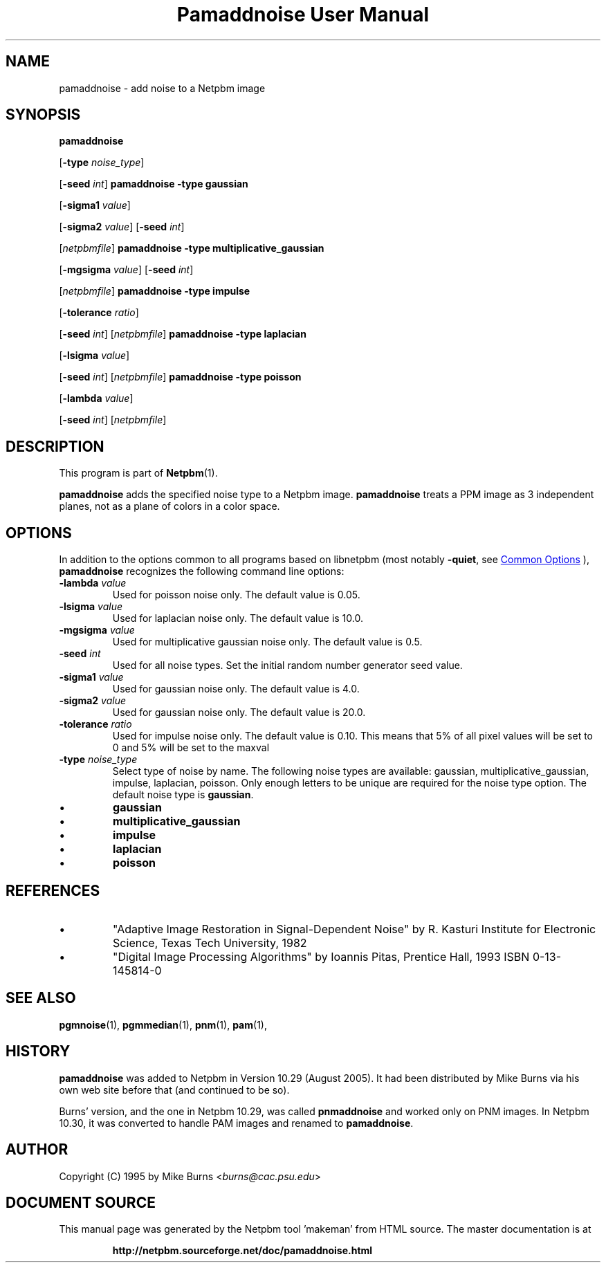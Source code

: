 \
.\" This man page was generated by the Netpbm tool 'makeman' from HTML source.
.\" Do not hand-hack it!  If you have bug fixes or improvements, please find
.\" the corresponding HTML page on the Netpbm website, generate a patch
.\" against that, and send it to the Netpbm maintainer.
.TH "Pamaddnoise User Manual" 0 "14 November 1995" "netpbm documentation"

.SH NAME

pamaddnoise - add noise to a Netpbm image

.UN synopsis
.SH SYNOPSIS

\fBpamaddnoise\fP

[\fB-type\fP \fInoise_type\fP]

[\fB-seed\fP \fIint\fP]
\fBpamaddnoise\fP \fB-type\fP \fBgaussian\fP

[\fB-sigma1\fP \fIvalue\fP]

[\fB-sigma2\fP \fIvalue\fP]
[\fB-seed\fP \fIint\fP]

[\fInetpbmfile\fP]
\fBpamaddnoise\fP \fB-type \fP \fBmultiplicative_gaussian\fP

[\fB-mgsigma\fP \fIvalue\fP]
[\fB-seed\fP \fIint\fP]

[\fInetpbmfile\fP]
\fBpamaddnoise\fP \fB-type\fP \fBimpulse\fP

[\fB-tolerance\fP \fIratio\fP]

[\fB-seed\fP \fIint\fP]
[\fInetpbmfile\fP]
\fBpamaddnoise\fP \fB-type \fP \fBlaplacian\fP

[\fB-lsigma\fP \fIvalue\fP]

[\fB-seed\fP \fIint\fP]
[\fInetpbmfile\fP]
\fBpamaddnoise\fP \fB-type \fP \fBpoisson\fP

[\fB-lambda\fP \fIvalue\fP]

[\fB-seed\fP \fIint\fP]
[\fInetpbmfile\fP]

.UN description
.SH DESCRIPTION
.PP
This program is part of
.BR "Netpbm" (1)\c
\&.
.PP
\fBpamaddnoise\fP adds the specified noise type to a Netpbm image.
\fBpamaddnoise\fP treats a PPM image as 3 independent planes, not as
a plane of colors in a color space.

.UN options
.SH OPTIONS
.PP
In addition to the options common to all programs based on libnetpbm
(most notably \fB-quiet\fP, see 
.UR index.html#commonoptions
 Common Options
.UE
\&), \fBpamaddnoise\fP recognizes the following
command line options:


.TP
\fB-lambda\fP \fIvalue\fP
Used for poisson noise only.  The default value is 0.05.

.TP
\fB-lsigma\fP \fIvalue\fP
Used for laplacian noise only.  The default value is 10.0.

.TP
\fB-mgsigma\fP \fIvalue\fP
Used for multiplicative gaussian noise only.  The default value is
0.5.

.TP
\fB-seed\fP \fIint\fP
Used for all noise types.  Set the initial random number generator
seed value.

.TP
\fB-sigma1\fP \fIvalue\fP
Used for gaussian noise only.  The default value is 4.0.

.TP
\fB-sigma2\fP \fIvalue\fP
Used for gaussian noise only.  The default value is 20.0.

.TP
\fB-tolerance\fP \fIratio\fP
Used for impulse noise only.  The default value is 0.10.  This means
that 5% of all pixel values will be set to 0 and 5% will be set to
the maxval

.TP
\fB-type\fP \fInoise_type\fP
Select type of noise by name.  The following noise types are
available: gaussian, multiplicative_gaussian, impulse, laplacian,
poisson.  Only enough letters to be unique are required for the noise
type option.  The default noise type is \fBgaussian\fP.


.IP \(bu
\fBgaussian\fP
.IP \(bu
\fBmultiplicative_gaussian\fP
.IP \(bu
\fBimpulse\fP
.IP \(bu
\fBlaplacian\fP
.IP \(bu
\fBpoisson\fP




.UN references
.SH REFERENCES


.IP \(bu
"Adaptive Image Restoration in Signal-Dependent Noise"
by R. Kasturi Institute for Electronic Science, Texas Tech University,
1982

.IP \(bu
"Digital Image Processing Algorithms" by Ioannis Pitas,
Prentice Hall, 1993 ISBN 0-13-145814-0



.UN seealso
.SH SEE ALSO
.BR "pgmnoise" (1)\c
\&,
.BR "pgmmedian" (1)\c
\&,
.BR "pnm" (1)\c
\&,
.BR "pam" (1)\c
\&,

.UN history
.SH HISTORY
.PP
\fBpamaddnoise\fP was added to Netpbm in Version 10.29 (August 2005).
It had been distributed by Mike Burns via his own web site before that
(and continued to be so).
.PP
Burns' version, and the one in Netpbm 10.29, was called \fBpnmaddnoise\fP
and worked only on PNM images.  In Netpbm 10.30, it was converted to handle
PAM images and renamed to \fBpamaddnoise\fP.

.UN author
.SH AUTHOR

Copyright (C) 1995 by Mike Burns <\fIburns@cac.psu.edu\fP>
.SH DOCUMENT SOURCE
This manual page was generated by the Netpbm tool 'makeman' from HTML
source.  The master documentation is at
.IP
.B http://netpbm.sourceforge.net/doc/pamaddnoise.html
.PP